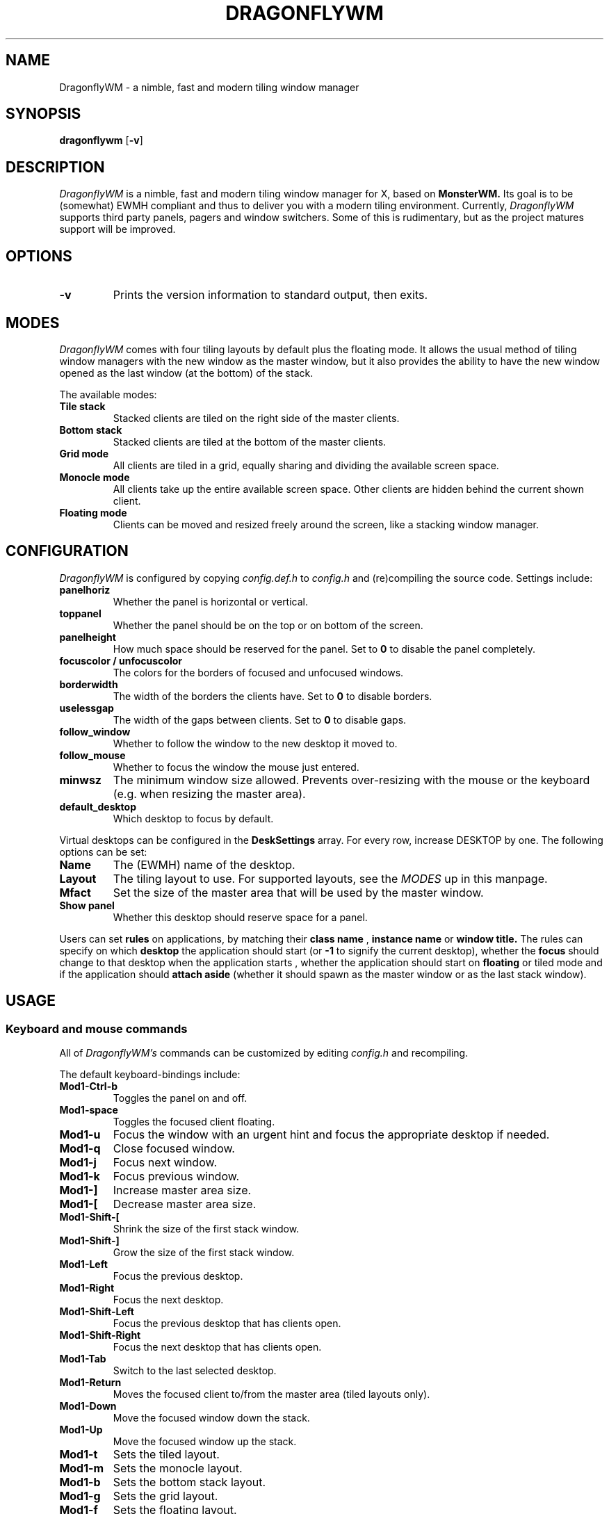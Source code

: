.TH DRAGONFLYWM 1 DragonflyWM
.SH NAME
DragonflyWM \- a nimble, fast and modern tiling window manager
.SH SYNOPSIS
.B dragonflywm
.RB [ \-v ]
.SH DESCRIPTION
.I DragonflyWM
is a nimble, fast and modern tiling window manager for X, based on
.BR MonsterWM.
Its goal is to be (somewhat) EWMH compliant and thus to deliver you with a modern tiling environment. Currently,
.I DragonflyWM
supports third party panels, pagers and window switchers. Some of this is rudimentary, but as the project matures support will be improved.
.P
.SH OPTIONS
.TP
.B \-v
Prints the version information to standard output, then exits.
.P
.SH MODES
.I DragonflyWM
comes with four tiling layouts by default plus the floating mode.
It allows the usual method of tiling window managers with the new window as
the master window, but it also provides the ability to have the new window opened
as the last window (at the bottom) of the stack.
.P
The available modes:
.TP
.B Tile stack
Stacked clients are tiled on the right side of the master clients.
.TP
.B Bottom stack
Stacked clients are tiled at the bottom of the master clients.
.TP
.B Grid mode
All clients are tiled in a grid, equally sharing and dividing the available screen space.
.TP
.B Monocle mode
All clients take up the entire available screen space. Other clients are hidden behind the current shown client.
.TP
.B Floating mode
Clients can be moved and resized freely around the screen, like a stacking
window manager.
.SH CONFIGURATION
.I DragonflyWM
is configured by copying
.I config.def.h
to
.I config.h
and (re)compiling the source code.
Settings include:
.TP
.B panelhoriz
Whether the panel is horizontal or vertical.
.TP
.B toppanel
Whether the panel should be on the top or on bottom of the screen.
.TP
.B panelheight
How much space should be reserved for the panel. Set to
.B 0
to disable the panel completely.
.TP
.B focuscolor / unfocuscolor
The colors for the borders of focused and unfocused windows.
.TP
.B borderwidth
The width of the borders the clients have. Set to
.B 0
to disable borders.
.TP
.B uselessgap
The width of the gaps between clients. Set to
.B 0
to disable gaps.
.TP
.B follow_window
Whether to follow the window to the new desktop it moved to.
.TP
.B follow_mouse
Whether to focus the window the mouse just entered.
.TP
.B minwsz
The minimum window size allowed. Prevents over-resizing with
the mouse or the keyboard (e.g. when resizing the master area).
.TP
.B default_desktop
Which desktop to focus by default.
.P
Virtual desktops can be configured in the
.B DeskSettings
array. For every row, increase DESKTOP by one. The following options can be set:
.TP
.B Name
The (EWMH) name of the desktop.
.TP
.B Layout
The tiling layout to use. For supported layouts, see the
.I MODES
up in this manpage.
.TP
.B Mfact
Set the size of the master area that will be used by the master window.
.TP
.B Show panel
Whether this desktop should reserve space for a panel.
.P
Users can set
.B rules
on applications, by matching their
.B class name
,
.B instance name
or
.B window title.
The rules can specify on which
.B desktop
the application should start (or
.B -1
to signify the current desktop), whether the
.B focus
should change to that desktop when the application starts
, whether the application should start on
.B floating
or tiled mode and if the application should
.B attach aside
(whether it should spawn as the master window or as the last stack window).
.SH USAGE
.SS Keyboard and mouse commands
All of
.I DragonflyWM's
commands can be customized by editing
.I config.h
and recompiling.
.P
The default keyboard-bindings include:
.TP
.B Mod1\-Ctrl\-b
Toggles the panel on and off.
.TP
.B Mod1\-space
Toggles the focused client floating.
.TP
.B Mod1\-u
Focus the window with an urgent hint and focus the appropriate desktop if needed.
.TP
.B Mod1\-q
Close focused window.
.TP
.B Mod1\-j
Focus next window.
.TP
.B Mod1\-k
Focus previous window.
.TP
.B Mod1\-]
Increase master area size.
.TP
.B Mod1\-[
Decrease master area size.
.TP
.B Mod1\-Shift\-[
Shrink the size of the first stack window.
.TP
.B Mod1\-Shift\-]
Grow the size of the first stack window.
.TP
.B Mod1\-Left
Focus the previous desktop.
.TP
.B Mod1\-Right
Focus the next desktop.
.TP
.B Mod1\-Shift\-Left
Focus the previous desktop that has clients open.
.TP
.B Mod1\-Shift\-Right
Focus the next desktop that has clients open.
.TP
.B Mod1\-Tab
Switch to the last selected desktop.
.TP
.B Mod1\-Return
Moves the focused client to/from the master area (tiled layouts only).
.TP
.B Mod1\-Down
Move the focused window down the stack.
.TP
.B Mod1\-Up
Move the focused window up the stack.
.TP
.B Mod1\-t
Sets the tiled layout.
.TP
.B Mod1\-m
Sets the monocle layout.
.TP
.B Mod1\-b
Sets the bottom stack layout.
.TP
.B Mod1\-g
Sets the grid layout.
.TP
.B Mod1\-f
Sets the floating layout.
.TP
.B Mod1\-Ctrl\-r
Quit with exit value 0 (useful for restarts of the wm).
.TP
.B Mod1\-Ctrl\-q
Quit with exit value 1 (differentiate quit from restart).
.TP
.B Mod1\-1
Start
.BR xterm (1).
.TP
.B Mod1\-r
Start
.BR dmenu (1).
.TP
.B MOD4\-{Down,Up,Right,Left} arrow
Move the current window to the corresponding direction.
.TP
.B MOD4\-Shift\-{Down,Up,Right,Left} arrow
Resize the current window to the corresponding direction.
.TP
.B Mod1\-F{1..n}
Move to the nth desktop. By default,
.I DragonflyWM
is configured with four desktops.
The setting
.B follow_window
in
.I config.h
defines whether the focus should be moved to
the new desktop the window moved to.
.TP
.B Mod1\-Shift\-F{1..n}
Move focused window to nth workspace.
.P
Mouse bindings work either with the root window or a client window. This enables the use for right-click menus, for example. The default mouse bindings include:
.TP
.B Button3 - on the root window
Start
.BR dmenu (1).
.TP
.B Mod1\-Button1 - on the client window
Dragging the mouse will move the selected window.
.TP
.B Mod1\-Button2 - on the client window
Toggles the selected client floating.
.TP
.B Mod1\-Button3 - on the client window
Dragging the mouse will resize the selected window.
.SH SEE ALSO
.BR monsterwm
.BR dmenu (1)
.BR xterm (1)
.SH BUGS
.I DragonflyWM
is under active development. Please report all bugs to the author.
.SH AUTHOR
Jente Hidskes <jthidskes at outlook dot com>
